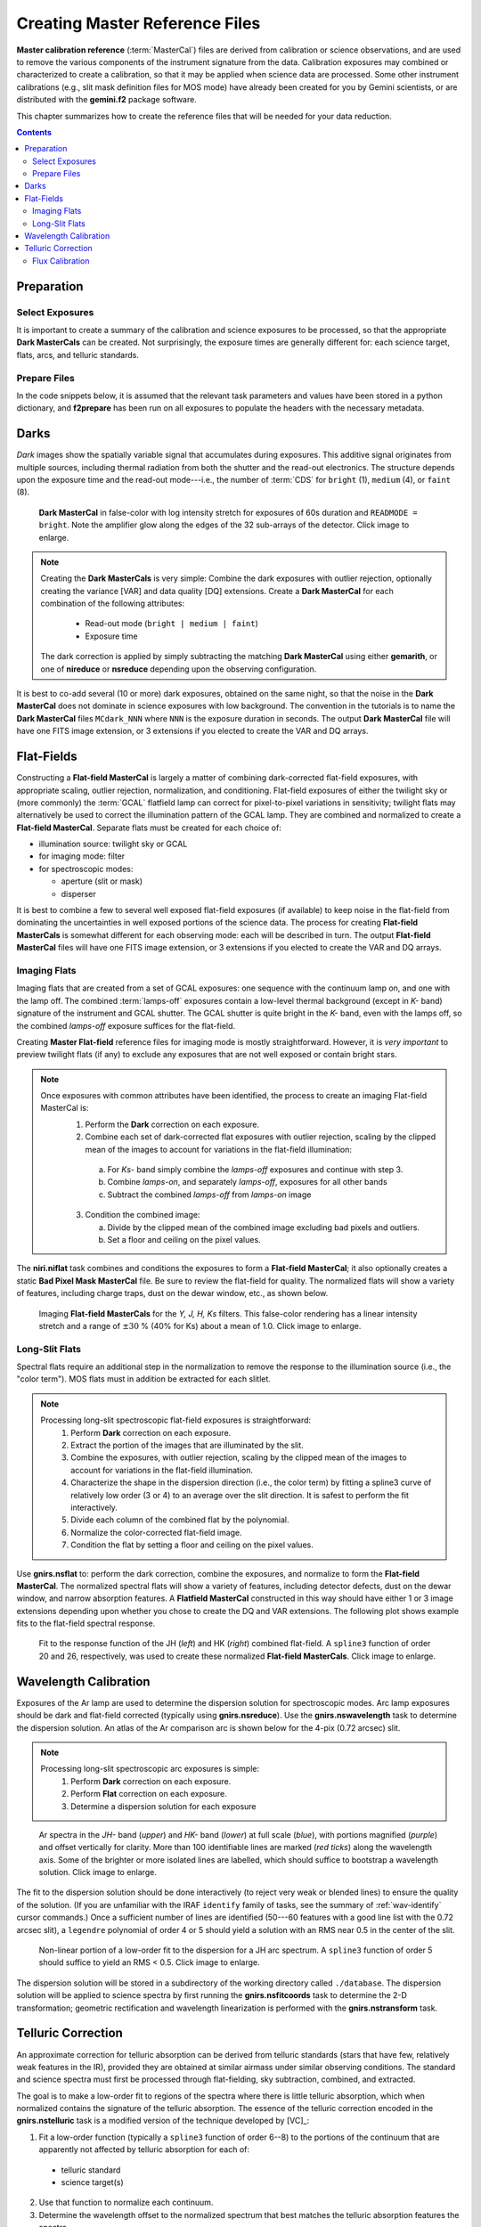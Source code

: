 .. _master-ref:

===============================
Creating Master Reference Files
===============================

**Master calibration reference** (:term:`MasterCal`) files are derived from calibration or science observations, and are used to remove the various components of the instrument signature from the data. 
Calibration exposures may combined or characterized to create a calibration, so that it may be applied when science data are processed. 
Some other instrument calibrations (e.g., slit mask definition files for MOS mode) have already been created for you by Gemini scientists, or are distributed with the **gemini.f2** package software. 

This chapter summarizes how to create the reference files that will be needed for your data reduction. 

.. contents:: 
   :depth: 3

Preparation
-----------
Select Exposures
^^^^^^^^^^^^^^^^
It is important to create a summary of the calibration and science exposures to be processed, so that the appropriate **Dark MasterCals** can be created. 
Not surprisingly, the exposure times are generally different for: each science target, flats, arcs, and telluric standards. 

Prepare Files
^^^^^^^^^^^^^
In the code snippets below, it is assumed that the relevant task parameters and values have been stored in a python dictionary, and **f2prepare** has been run on all exposures to populate the headers with the necessary metadata. 

.. _f2-dark:

Darks
-----
*Dark* images show the spatially variable signal that accumulates during exposures. 
This additive signal originates from multiple sources, including thermal radiation from both the shutter and the read-out electronics. 
The structure depends upon the exposure time and the read-out mode---i.e., the number of :term:`CDS` for ``bright`` (1), ``medium`` (4), or ``faint`` (8). 

.. figure:: /_static/MCdark_60.*
   :width: 90 %

   **Dark MasterCal** in false-color with log intensity stretch for exposures of 60s duration and ``READMODE = bright``. Note the amplifier glow along the edges of the 32 sub-arrays of the detector. 
   Click image to enlarge. 

.. Note::
   Creating the **Dark MasterCals** is very simple: Combine the dark exposures with outlier rejection, optionally creating the variance [VAR] and data quality [DQ] extensions. Create a **Dark MasterCal** for each combination of the following attributes: 

      * Read-out mode (``bright | medium | faint``) 
      * Exposure time

   The dark correction is applied by simply subtracting the matching **Dark MasterCal** using either **gemarith**, or one of **nireduce** or **nsreduce** depending upon the observing configuration. 

It is best to co-add several (10 or more) dark exposures, obtained on the same night, so that the noise in the **Dark MasterCal** does not dominate in science exposures with low background.
The convention in the tutorials is to name the **Dark MasterCal** files ``MCdark_NNN`` where ``NNN`` is the exposure duration in seconds. 
The output **Dark MasterCal** file will have one FITS image extension, or 3 extensions if you elected to create the VAR and DQ arrays. 

.. _flat-field:

Flat-Fields
-----------
Constructing a **Flat-field MasterCal** is largely a matter of combining dark-corrected flat-field exposures, with appropriate scaling, outlier rejection, normalization, and conditioning. 
Flat-field exposures of either the twilight sky or (more commonly) the :term:`GCAL` flatfield lamp can correct for pixel-to-pixel variations in sensitivity; twilight flats may alternatively be used to correct the illumination pattern of the GCAL lamp. 
They are combined and normalized to create a **Flat-field MasterCal**. Separate flats must be created for each choice of: 

* illumination source: twilight sky or GCAL
* for imaging mode: filter
* for spectroscopic modes:

  * aperture (slit or mask)
  * disperser 

It is best to combine a few to several well exposed flat-field exposures (if available) to keep noise in the flat-field from dominating the uncertainties in well exposed portions of the science data. 
The process for creating **Flat-field MasterCals** is somewhat different for each observing mode: each will be described in turn. 
The output **Flat-field MasterCal** files will have one FITS image extension, or 3 extensions if you elected to create the VAR and DQ arrays. 

.. _imaging-flats:

Imaging Flats
^^^^^^^^^^^^^
Imaging flats that are created from a set of GCAL exposures: one sequence with the continuum lamp on, and one with the lamp off. 
The combined :term:`lamps-off` exposures contain a low-level thermal background (except in *K-* band) signature of the instrument and GCAL shutter. 
The GCAL shutter is quite bright in the *K-* band, even with the lamps off, 
so the combined *lamps-off* exposure suffices for the flat-field. 

Creating **Master Flat-field** reference files for imaging mode is mostly straightforward. 
However, it is *very important* to preview twilight flats (if any) to exclude any exposures that are not well exposed or contain bright stars. 

.. Note::
   Once exposures with common attributes have been identified, the process to create an imaging Flat-field MasterCal is: 
     1. Perform the **Dark** correction on each exposure.
     2. Combine each set of dark-corrected flat exposures with outlier rejection, scaling by the clipped mean of the images to account for variations in the flat-field illumination:

       a. For *Ks-* band simply combine the *lamps-off* exposures and continue with step 3. 
       b. Combine *lamps-on*, and separately *lamps-off*, exposures for all other bands
       c. Subtract the combined *lamps-off* from *lamps-on* image

     3. Condition the combined image: 

        a. Divide by the clipped mean of the combined image excluding bad pixels and outliers.
        b. Set a floor and ceiling on the pixel values. 

The **niri.niflat** task combines and conditions the exposures to form a **Flat-field MasterCal**; it also optionally creates a static **Bad Pixel Mask MasterCal** file. 
Be sure to review the flat-field for quality. 
The normalized flats will show a variety of features, including charge traps, dust on the dewar window, etc., as shown below. 

.. figure:: /_static/GCALimgFlats.*
   :width: 90 %

   Imaging **Flat-field MasterCals** for the *Y, J, H, Ks* filters. This false-color rendering has a linear intensity stretch and a range of :math:`\pm30` % (40% for Ks) about a mean of 1.0. 
   Click image to enlarge. 

.. _longslit-flats:

Long-Slit Flats
^^^^^^^^^^^^^^^
Spectral flats require an additional step in the normalization to remove the response to the illumination source (i.e., the "color term"). 
MOS flats must in addition be extracted for each slitlet. 

.. Note:: 

   Processing long-slit spectroscopic flat-field exposures is straightforward: 
     1. Perform **Dark** correction on each exposure.
     2. Extract the portion of the images that are illuminated by the slit.
     3. Combine the exposures, with outlier rejection, scaling by the clipped mean of the images to account for variations in the flat-field illumination. 
     4. Characterize the shape in the dispersion direction (i.e., the color term) by fitting a spline3 curve of relatively low order (3 or 4) to an average over the slit direction. It is safest to perform the fit interactively. 
     5. Divide each column of the combined flat by the polynomial. 
     6. Normalize the color-corrected flat-field image. 
     7. Condition the flat by setting a floor and ceiling on the pixel values. 

Use **gnirs.nsflat** to: perform the dark correction, combine the exposures, and normalize to form the **Flat-field MasterCal**. 
The normalized spectral flats will show a variety of features, including detector defects, dust on the dewar window, and narrow absorption features. 
A **Flatfield MasterCal** constructed in this way should have either 1 or 3 image extensions depending upon whether you chose to create the DQ and VAR extensions. 
The following plot shows example fits to the flat-field spectral response.

.. figure:: /_static/MCflats_resp.*
   :width: 100 %

   Fit to the response function of the JH (*left*) and HK (*right*) combined flat-field. A ``spline3`` function of order 20 and 26, respectively, was used to create these normalized **Flat-field MasterCals**.
   Click image to enlarge. 

.. _wave-cal:

Wavelength Calibration
----------------------
Exposures of the Ar lamp are used to determine the dispersion solution for spectroscopic modes. 
Arc lamp exposures should be dark and flat-field corrected (typically using **gnirs.nsreduce**). 
Use the **gnirs.nswavelength** task to determine the dispersion solution. 
An atlas of the Ar comparison arc is shown below for the 4-pix (0.72 arcsec) slit. 

.. Note:: 

   Processing long-slit spectroscopic arc exposures is simple: 
     1. Perform **Dark** correction on each exposure.
     2. Perform **Flat** correction on each exposure.
     3. Determine a dispersion solution for each exposure

.. figure:: /_static/Ar_IR.*
   :scale: 25 %

   Ar spectra in the *JH-* band (*upper*) and *HK-* band (*lower*) at full scale (*blue*), with portions magnified (*purple*) and offset vertically for clarity. More than 100 identifiable lines are marked (*red ticks*) along the wavelength axis. Some of the brighter or more isolated lines are labelled, which should suffice to bootstrap a wavelength solution. 
   Click image to enlarge. 

The fit to the dispersion solution should be done interactively (to reject very weak or blended lines) to ensure the quality of the solution. 
(If you are unfamiliar with the IRAF ``identify`` family of tasks, see the summary of :ref:`wav-identify` cursor commands.) 
Once a sufficient number of lines are identified (50---60 features with a good line list with the 0.72 arcsec slit), a ``legendre`` polynomial of order 4 or 5 should yield a solution with an RMS near 0.5 in the center of the slit. 

.. figure:: /_static/ArcFit5_JH.*
   :width: 100 %

   Non-linear portion of a low-order fit to the dispersion for a JH arc spectrum. A ``spline3`` function of order 5 should suffice to yield an RMS < 0.5.
   Click image to enlarge. 

The dispersion solution will be stored in a subdirectory of the working directory called ``./database``. 
The dispersion solution will be applied to science spectra by first running the **gnirs.nsfitcoords** task to determine the 2-D transformation; geometric rectification and wavelength linearization is performed with the **gnirs.nstransform** task. 

.. _telluric-corr:

Telluric Correction
-------------------
An approximate correction for telluric absorption can be derived from telluric standards (stars that have few, relatively weak features in the IR), provided they are obtained at similar airmass under similar observing conditions. 
The standard and science spectra must first be processed through flat-fielding, sky subtraction, combined, and extracted. 

The goal is to make a low-order fit to regions of the spectra where there is little telluric absorption, which when normalized contains the signature of the telluric absorption. 
The essence of the telluric correction encoded in the **gnirs.nstelluric** task is a modified version of the technique  developed by [VC]_: 

1. Fit a low-order function (typically a ``spline3`` function of order 6--8) to the portions of the continuum that are apparently not affected by telluric absorption for each of:

  * telluric standard
  * science target(s)

2. Use that function to normalize each continuum.

3. Determine the wavelength offset to the normalized spectrum that best matches the telluric absorption features the spectra.

4. Scale the intensity of the absorption features to match those in the science spectrum.

5. Divide the science spectrum by the shifted, scaled, normalized continuum. 

There are obvious flaws in this technique, including: 

* the weak signal in the cores of deep absorption features are not well or reliably corrected;

* it is not straightforward to determine accurately the edges of regions affected by telluric absorption;

* weak absorption in the telluric standard spectrum (such as from the Paschen H lines) will appear as emission features in the corrected science spectrum; 

* the fitting function is difficult to match to the actual continuum at all wavelengths; and 

* telluric absorption features at low resolution are in fact composed of large numbers of absorption features, some of which are deeply saturated, so that even a small change in the airmass can result in a complicated change to the shape of the absorption profile. 

Use the task **gnirs.nstelluric** to determine the telluric correction, which is illustrated below for the standard star HIP6546 (spectral type A2V) and the target J0126-5505. 
It is difficult to do this step because the **nstelluric** task does not provide a lot of flexibility in adjusting the fitting function to normalize the standard and target spectra.
It will therefore take some trial-and-error to derive an acceptable fit. 
It is *essential* to perform this correction interactively; use the ``s`` key to define continuum regions before attempting to fit. 

.. code-block:: python

   for g in qd:
       inFile = 'xtfJ0126-5505' + '_' + g
       telFile = 'xtfHIP6546' + '_' + g
       gnirs.nstelluric(inFile, telFile, **nstelluricPars)

The fit to the standard star continuum is shown below. 

.. figure:: /_static/Telluric_HK.*
   :width: 90 %

   Fit to the HK spectrum of the telluric standard HIP6546. Spectral regions (*solid horizontal bars*) have been selected to indicate regions that are not affected by telluric absorption. These regions have been fit by a low-order spline, where stellar absorption features have been rejected from the fit. 
   Click image to enlarge. 

The normalized spectra of the standard and the target are then cross-correlated to align the telluric feature wavelengths. 

.. figure:: /_static/FitHD_JH.* 
   :width: 90 %

   Plot of the ratio of the target spectrum to that of the telluric standard HD99216 for a small range of wavelength shifts (*upper*), and the normalized spectrum of the standard (*lower*). The final wavelength shift is selected by minimizing in the ratio spectrum the RMS deviation about unity. 

Finally, the telluric correction is applied by dividing the the original extracted target spectrum by the shifted, normalized telluric spectrum. 
The telluric correction using the star HD99216 yields a somewhat better result, although it is obviously far from perfect. 

.. figure:: /_static/J0126_comb.* 
   :width: 90 %

   Plot of the JH and HK spectra for the star J0126-5505. The deepest telluric absorption is not well corrected. 

It is not possible to correct well in the region :math:`1.34-1.5\mu\mathrm{m}`, nor in the region :math:`1.80-19.5\mu\mathrm{m}`, because the absorption is so strong and because it is variable on short timescales. 
In addition, absorption features (such as H_I) in the telluric standard show up as bogus emission features in the corrected target spectrum. 
This latter effect may be ameliorated by manually removing the absorption features in the standards prior to deriving the telluric correction. 

.. _flux-cal:

Flux Calibration
^^^^^^^^^^^^^^^^
Perhaps the most useful technique for correcting telluric absorption, and for removing the instrumental response function, is to use either a library of model atmospheres or a library of flux standards. 
The `IRTF Spectral Library <http://irtfweb.ifa.hawaii.edu/~spex/IRTF_Spectral_Library/>`_ is a collection of optical/NIR stellar spectra from 0.8--5.0 um. 
The procedure is the following: 

1. Identify the spectrum from the IR spectral library that most closely matches the standard used for your program's observations.

2. Re-grid the library spectrum to that of the extracted standard (download the :download:`regrid.py <../pyTools/regrid.py>` program for an example):

.. code-block:: bash

   python regrid.py atmFile stdFile outFile

3. Compute ratio of the standard to the re-gridded library spectrum. 

4. Fit the ratio with a low-order polynomial, rejecting all the spectral features and residual telluric features. This is the approximate sensitivity function.

.. figure:: /_static/FV5_fit.* 
   :width: 90 %

   Residual of the fit to the ratio of an FV5 library standard to the standard star HD218804. Note the rejection or deletion of stellar features and residual telluric absorption. 



5. Multiply the extracted spectra for the standard and the target by the sensitivity function. 

6. Perform the telluric correction on the calibrated spectra.


